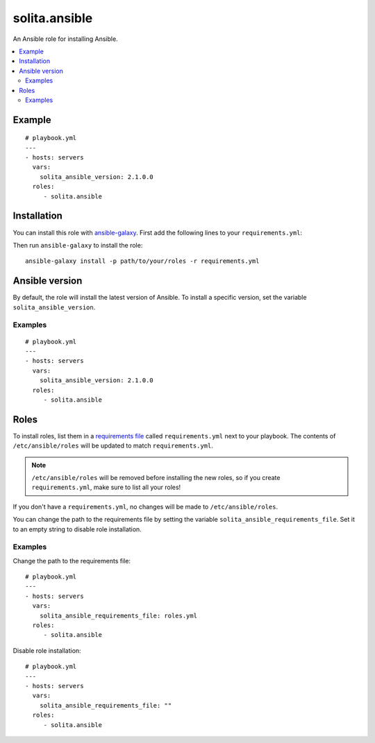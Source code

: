 ==============
solita.ansible
==============

An Ansible role for installing Ansible.

.. contents::
   :backlinks: none
   :local:

-------
Example
-------

.. highlight:: yaml

::

    # playbook.yml
    ---
    - hosts: servers
      vars:
        solita_ansible_version: 2.1.0.0
      roles:
         - solita.ansible

------------
Installation
------------

.. highlight:: yaml

You can install this role with ansible-galaxy_. First add the following lines
to your ``requirements.yml``:

.. code-block:: yaml
   :emphasize-lines: 3-4

    # requirements.yml
    ---
    - src: https://github.com/solita/ansible-role-solita.ansible.git
      version: v1.1.0
      name: solita.ansible

.. highlight:: sh

Then run ``ansible-galaxy`` to install the role::

    ansible-galaxy install -p path/to/your/roles -r requirements.yml

---------------
Ansible version
---------------

By default, the role will install the latest version of Ansible. To install a
specific version, set the variable ``solita_ansible_version``.

Examples
========

.. highlight:: yaml

::

    # playbook.yml
    ---
    - hosts: servers
      vars:
        solita_ansible_version: 2.1.0.0
      roles:
         - solita.ansible

-----
Roles
-----

To install roles, list them in a `requirements file`_ called
``requirements.yml`` next to your playbook. The contents of
``/etc/ansible/roles`` will be updated to match ``requirements.yml``.

.. note ::

    ``/etc/ansible/roles`` will be removed before installing the new roles, so
    if you create ``requirements.yml``, make sure to list all your roles!

If you don't have a ``requirements.yml``, no changes will be made to
``/etc/ansible/roles``.

You can change the path to the requirements file by setting the variable
``solita_ansible_requirements_file``. Set it to an empty string to disable role
installation.

Examples
========

.. highlight:: yaml

Change the path to the requirements file::

    # playbook.yml
    ---
    - hosts: servers
      vars:
        solita_ansible_requirements_file: roles.yml
      roles:
         - solita.ansible

Disable role installation::

    # playbook.yml
    ---
    - hosts: servers
      vars:
        solita_ansible_requirements_file: ""
      roles:
         - solita.ansible

.. _ansible-galaxy: http://docs.ansible.com/ansible/galaxy.html#the-ansible-galaxy-command-line-tool
.. _requirements file: http://docs.ansible.com/ansible/galaxy.html#installing-multiple-roles-from-a-file
